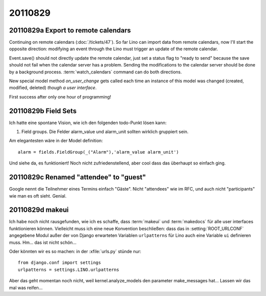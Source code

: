 20110829
========

20110829a Export to remote calendars
------------------------------------

Continuing on remote calendars (:doc:`/tickets/47`).
So far Lino can import data from remote calendars, now I'll 
start the opposite direction: modifying an event through 
the Lino must trigger an update of the remote calendar.

Event.save() should not directly update the remote calendar,
just set a status flag to "ready to send" 
because the save should not fail when 
the calendar server has a problem.
Sending the modifications to the calendar server should be 
done by a background process.
:term:`watch_calendars` command can do both directions.

New special model method `on_user_change` gets called each 
time an instance of this model was changed 
(created, modified, deleted) *though a user interface*. 

First success after only one hour of programming!

.. todo::

  Recurring events are not yet handled correctly.
  When modifying a recurring event, Lino must decide 
  whether to modify (1) only this event, (2) this and 
  all future events or (3) all events of the series.
  
  Modifications in a RecurrenceSet are not yet sent back 
  to the calendar server.
  
  Attendees are currently neither sent nor received. 
  
  Google claims "Can only store an event with a newer DTSTAMP" 
  probably because of a timezone misunderstanding.
  
  
20110829b Field Sets
--------------------

Ich hatte eine spontane Vision, wie ich den folgenden 
todo-Punkt lösen kann:

#.  Field groups. Die Felder alarm_value und alarm_unit sollten 
    wirklich gruppiert sein. 
    
Am elegantesten wäre in der Model definition::
    
        alarm = fields.FieldGroup(_("Alarm"),'alarm_value alarm_unit')

Und siehe da, es funktioniert!
Noch nicht zufriedenstellend, aber cool dass das überhaupt so einfach ging.


20110829c Renamed "attendee" to "guest"
---------------------------------------

Google nennt die Teilnehmer eines Termins einfach "Gäste". 
Nicht "attendees" wie im RFC, und auch nicht "participants" 
wie man es oft sieht. Genial.


20110829d makeui
----------------

Ich habe noch nicht rausgefunden, wie ich es schaffe, 
dass :term:`makeui` und :term:`makedocs` für alle 
user interfaces funktionieren können.
Vielleicht muss ich eine neue Konvention beschließen:
dass das in :setting:`ROOT_URLCONF` angegebene Modul außer der 
von Django erwarteten Variablen ``urlpatterns`` 
für Lino auch eine Variable ``ui`` definieren muss. 
Hm... das ist nicht schön...

Oder könnten wir es so machen: in der :xfile:`urls.py` stünde nur::

  from django.conf import settings
  urlpatterns = settings.LINO.urlpatterns

Aber das geht momentan noch nicht, weil kernel.analyze_models 
den parameter make_messages hat...
Lassen wir das mal was reifen...


